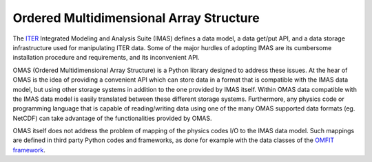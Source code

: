 Ordered Multidimensional Array Structure
========================================

.. figure:: images/omas_logo_high_res.gif
  :align: center
  :width: 50%
  :alt: OMAS logo
  :target: _images/omas_logo_high_res.gif

The `ITER <http://iter.org>`_ Integrated Modeling and Analysis Suite (IMAS) defines a data model, a data get/put API, and a data storage infrastructure used for manipulating ITER data.
Some of the major hurdles of adopting IMAS are its cumbersome installation procedure and requirements, and its inconvenient API.

OMAS (Ordered Multidimensional Array Structure) is a Python library designed to address these issues.
At the hear of OMAS is the idea of providing a convenient API which can store data in a format that is compatible with the IMAS data model, but using other storage systems in addition to the one provided by IMAS itself.
Within OMAS data compatible with the IMAS data model is easily translated between these different storage systems.
Furthermore, any physics code or programming language that is capable of reading/writing data using one of the many OMAS supported data formats (eg. NetCDF) can take advantage of the functionalities provided by OMAS.

OMAS itself does not address the problem of mapping of the physics codes I/O to the IMAS data model.
Such mappings are defined in third party Python codes and frameworks, as done for example with the data classes of the `OMFIT framework <http://gafusion.github.io/OMFIT-source>`_.
